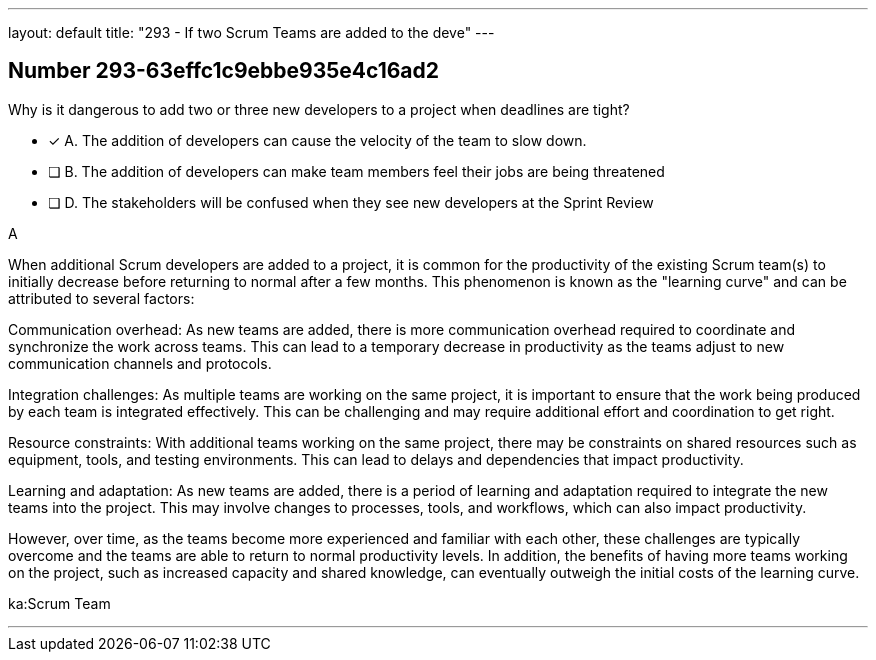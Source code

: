 ---
layout: default 
title: "293 - If two Scrum Teams are added to the deve"
---


[.question]
== Number 293-63effc1c9ebbe935e4c16ad2

****

[.query]
Why is it dangerous to add two or three new developers to a project when deadlines are tight?

[.list]
* [*] A. The addition of developers can cause the velocity of the team to slow down.
* [ ] B. The addition of developers can make team members feel their jobs are being threatened
* [ ] D. The stakeholders will be confused when they see new developers at the Sprint Review
****

[.answer]
A

[.explanation]
When additional Scrum developers are added to a project, it is common for the productivity of the existing Scrum team(s) to initially decrease before returning to normal after a few months. This phenomenon is known as the "learning curve" and can be attributed to several factors:

Communication overhead: As new teams are added, there is more communication overhead required to coordinate and synchronize the work across teams. This can lead to a temporary decrease in productivity as the teams adjust to new communication channels and protocols.

Integration challenges: As multiple teams are working on the same project, it is important to ensure that the work being produced by each team is integrated effectively. This can be challenging and may require additional effort and coordination to get right.

Resource constraints: With additional teams working on the same project, there may be constraints on shared resources such as equipment, tools, and testing environments. This can lead to delays and dependencies that impact productivity.

Learning and adaptation: As new teams are added, there is a period of learning and adaptation required to integrate the new teams into the project. This may involve changes to processes, tools, and workflows, which can also impact productivity.

However, over time, as the teams become more experienced and familiar with each other, these challenges are typically overcome and the teams are able to return to normal productivity levels. In addition, the benefits of having more teams working on the project, such as increased capacity and shared knowledge, can eventually outweigh the initial costs of the learning curve.

[.ka]
ka:Scrum Team

'''

